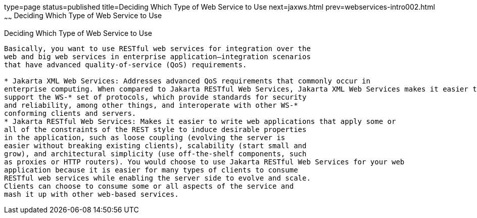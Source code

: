 type=page
status=published
title=Deciding Which Type of Web Service to Use
next=jaxws.html
prev=webservices-intro002.html
~~~~~~
Deciding Which Type of Web Service to Use
=========================================

[[GJBJI]][[deciding-which-type-of-web-service-to-use]]

Deciding Which Type of Web Service to Use
-----------------------------------------

Basically, you want to use RESTful web services for integration over the
web and big web services in enterprise application–integration scenarios
that have advanced quality-of-service (QoS) requirements.

* Jakarta XML Web Services: Addresses advanced QoS requirements that commonly occur in
enterprise computing. When compared to Jakarta RESTful Web Services, Jakarta XML Web Services makes it easier to
support the WS-* set of protocols, which provide standards for security
and reliability, among other things, and interoperate with other WS-*
conforming clients and servers.
* Jakarta RESTful Web Services: Makes it easier to write web applications that apply some or
all of the constraints of the REST style to induce desirable properties
in the application, such as loose coupling (evolving the server is
easier without breaking existing clients), scalability (start small and
grow), and architectural simplicity (use off-the-shelf components, such
as proxies or HTTP routers). You would choose to use Jakarta RESTful Web Services for your web
application because it is easier for many types of clients to consume
RESTful web services while enabling the server side to evolve and scale.
Clients can choose to consume some or all aspects of the service and
mash it up with other web-based services.


